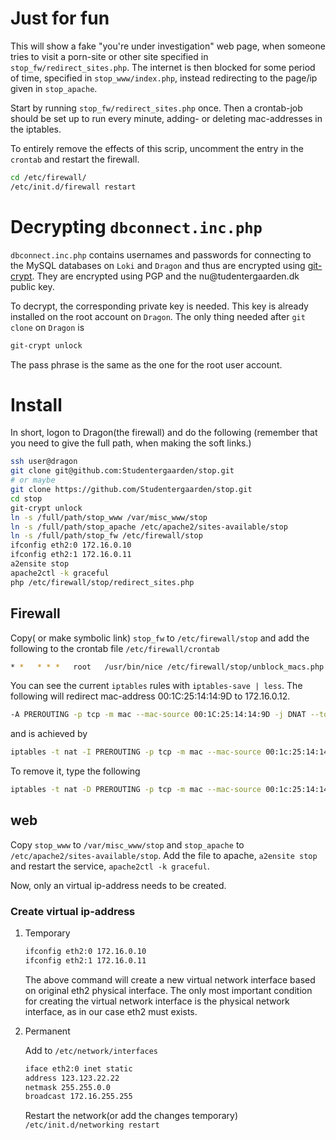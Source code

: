 * Just for fun

This will show a fake "you're under investigation" web page, when someone tries
to visit a porn-site or other site specified in =stop_fw/redirect_sites.php=.
The internet is then blocked for some period of time, specified in
=stop_www/index.php=, instead redirecting to the page/ip given in =stop_apache=.

Start by running =stop_fw/redirect_sites.php= once. Then a crontab-job should be
set up to run every minute, adding- or deleting mac-addresses in the iptables.

To entirely remove the effects of this scrip, uncomment the entry in the
=crontab= and restart the firewall.

#+BEGIN_SRC sh
cd /etc/firewall/
/etc/init.d/firewall restart
#+END_SRC

* Decrypting =dbconnect.inc.php=

=dbconnect.inc.php= contains usernames and passwords for connecting to the
MySQL databases on =Loki= and =Dragon= and thus are encrypted using [[https://www.agwa.name/projects/git-crypt/][git-crypt]].
They are encrypted using PGP and the nu@tudentergaarden.dk public key.

To decrypt, the corresponding private key is needed. This key is already
installed on the root account on =Dragon=. The only thing needed after 
=git clone= on =Dragon= is 

#+BEGIN_SRC sh
git-crypt unlock
#+END_SRC
The pass phrase is the same as the one for the root user account.

* Install

In short, logon to Dragon(the firewall) and do the following
(remember that you need to give the full path, when making the soft links.)
#+BEGIN_SRC sh
ssh user@dragon
git clone git@github.com:Studentergaarden/stop.git
# or maybe
git clone https://github.com/Studentergaarden/stop.git
cd stop
git-crypt unlock
ln -s /full/path/stop_www /var/misc_www/stop
ln -s /full/path/stop_apache /etc/apache2/sites-available/stop
ln -s /full/path/stop_fw /etc/firewall/stop
ifconfig eth2:0 172.16.0.10
ifconfig eth2:1 172.16.0.11
a2ensite stop
apache2ctl -k graceful
php /etc/firewall/stop/redirect_sites.php
#+END_SRC

** Firewall

Copy( or make symbolic link) =stop_fw= to =/etc/firewall/stop= and add the
following to the crontab file =/etc/firewall/crontab=
#+BEGIN_SRC sh
* *   * * *   root   /usr/bin/nice /etc/firewall/stop/unblock_macs.php          # every minute
#+END_SRC

You can see the current =iptables= rules with =iptables-save | less=.
The following will redirect mac-address 00:1C:25:14:14:9D to 172.16.0.12.
#+BEGIN_SRC sh
-A PREROUTING -p tcp -m mac --mac-source 00:1C:25:14:14:9D -j DNAT --to-destination 172.16.0.10
#+END_SRC

and is achieved by
#+BEGIN_SRC sh
iptables -t nat -I PREROUTING -p tcp -m mac --mac-source 00:1c:25:14:14:9d  -j DNAT --to-destination 172.16.0.10
#+END_SRC

To remove it, type the following
#+BEGIN_SRC sh
iptables -t nat -D PREROUTING -p tcp -m mac --mac-source 00:1c:25:14:14:9d  -j DNAT --to-destination 172.16.0.10
#+END_SRC


** web

Copy =stop_www= to =/var/misc_www/stop= and =stop_apache= to
=/etc/apache2/sites-available/stop=. Add the file to apache, =a2ensite stop= and
restart the service, =apache2ctl -k graceful=.

Now, only an virtual ip-address needs to be created.

*** Create virtual ip-address
**** Temporary
#+BEGIN_SRC sh
ifconfig eth2:0 172.16.0.10
ifconfig eth2:1 172.16.0.11
#+END_SRC

The above command will create a new virtual network interface based on original
eth2 physical interface. The only most important condition for creating the
virtual network interface is the physical network interface, as in our case eth2
must exists.

**** Permanent

Add to =/etc/network/interfaces=
#+BEGIN_SRC sh
iface eth2:0 inet static
address 123.123.22.22
netmask 255.255.0.0
broadcast 172.16.255.255
#+END_SRC

Restart the network(or add the changes temporary)
=/etc/init.d/networking restart=

